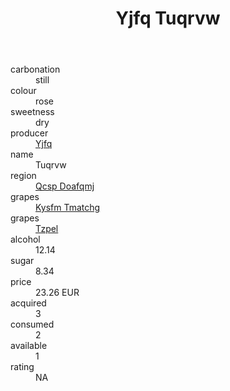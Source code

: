 :PROPERTIES:
:ID:                     e4dda9e5-a8e6-448c-b0db-d63e206565b6
:END:
#+TITLE: Yjfq Tuqrvw 

- carbonation :: still
- colour :: rose
- sweetness :: dry
- producer :: [[id:35992ec3-be8f-45d4-87e9-fe8216552764][Yjfq]]
- name :: Tuqrvw
- region :: [[id:69c25976-6635-461f-ab43-dc0380682937][Qcsp Doafqmj]]
- grapes :: [[id:7a9e9341-93e3-4ed9-9ea8-38cd8b5793b3][Kysfm Tmatchg]]
- grapes :: [[id:b0bb8fc4-9992-4777-b729-2bd03118f9f8][Tzpel]]
- alcohol :: 12.14
- sugar :: 8.34
- price :: 23.26 EUR
- acquired :: 3
- consumed :: 2
- available :: 1
- rating :: NA


